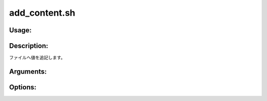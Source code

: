 add_content.sh
==============

Usage:
------

.. productionlist::
   add_content.sh: add_content.sh path value [-h]

.. program:: add_content.sh

Description:
------------

ファイルへ値を追記します。

Arguments:
----------

.. option:: path

   値を追記するファイルのパス。

.. option:: value

   ファイルへ追記する値。

Options:
--------

.. option:: -h 

   ヘルプを表示します。
